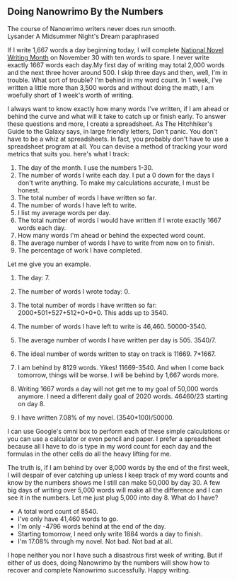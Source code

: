** Doing Nanowrimo By the Numbers
:PROPERTIES:
:CUSTOM_ID: doing-nanowrimo-by-the-numbers
:END:
The course of Nanowrimo writers never does run smooth.\\
Lysander A Midsummer Night's Dream paraphrased

If I write 1,667 words a day beginning today, I will complete
[[http://www.nanowrimo.org/][National Novel Writing Month]] on November
30 with ten words to spare. I never write exactly 1667 words each day.My
first day of writing may total 2,000 words and the next three hover
around 500. I skip three days and then, well, I'm in trouble. What sort
of trouble? I'm behind in my word count. In 1 week, I've written a
little more than 3,500 words and without doing the math, I am woefully
short of 1 week's worth of writing.

I always want to know exactly how many words I've written, if I am ahead
or behind the curve and what will it take to catch up or finish early.
To answer these questions and more, I create a spreadsheet. As The
Hitchhiker's Guide to the Galaxy says, in large friendly letters, Don't
panic. You don't have to be a whiz at spreadsheets. In fact, you
probably don't have to use a spreadsheet program at all. You can devise
a method of tracking your word metrics that suits you. here's what I
track:

1. The day of the month. I use the numbers 1-30.
2. The number of words I write each day. I put a 0 down for the days I
   don't write anything. To make my calculations accurate, I must be
   honest.
3. The total number of words I have written so far.
4. The number of words I have left to write.
5. I list my average words per day.
6. The total number of words I would have written if I wrote exactly
   1667 words each day.
7. How many words I'm ahead or behind the expected word count.
8. The average number of words I have to write from now on to finish.
9. The percentage of work I have completed.

Let me give you an example.

1. The day: 7.

2. The number of words I wrote today: 0.

3. The total number of words I have written so far:
   2000+501+527+512+0+0+0. This adds up to 3540.

4. The number of words I have left to write is 46,460. 50000-3540.

5. The average number of words I have written per day is 505. 3540/7.

6. The ideal number of words written to stay on track is 11669. 7*1667.

7. I am behind by 8129 words. Yikes! 11669-3540. And when I come back
   tomorrow, things will be worse. I will be behind by 1,667 words more.

8. Writing 1667 words a day will not get me to my goal of 50,000 words
   anymore. I need a different daily goal of 2020 words. 46460/23
   starting on day 8.

9. I have written 7.08% of my novel. (3540*100)/50000.

I can use Google's omni box to perform each of these simple calculations
or you can use a calculator or even pencil and paper. I prefer a
spreadsheet because all I have to do is type in my word count for each
day and the formulas in the other cells do all the heavy lifting for me.

The truth is, if I am behind by over 8,000 words by the end of the first
week, I will despair of ever catching up unless I keep track of my word
counts and know by the numbers shows me I still can make 50,000 by
day 30. A few big days of writing over 5,000 words will make all the
difference and I can see it in the numbers. Let me just plug 5,000 into
day 8. What do I have?

- A total word count of 8540.
- I've only have 41,460 words to go.
- I'm only -4796 words behind at the end of the day.
- Starting tomorrow, I need only write 1884 words a day to finish.
- I'm 17.08% through my novel. Not bad. Not bad at all.

I hope neither you nor I have such a disastrous first week of writing.
But if either of us does, doing Nanowrimo by the numbers will show how
to recover and complete Nanowrimo successfully. Happy writing.
